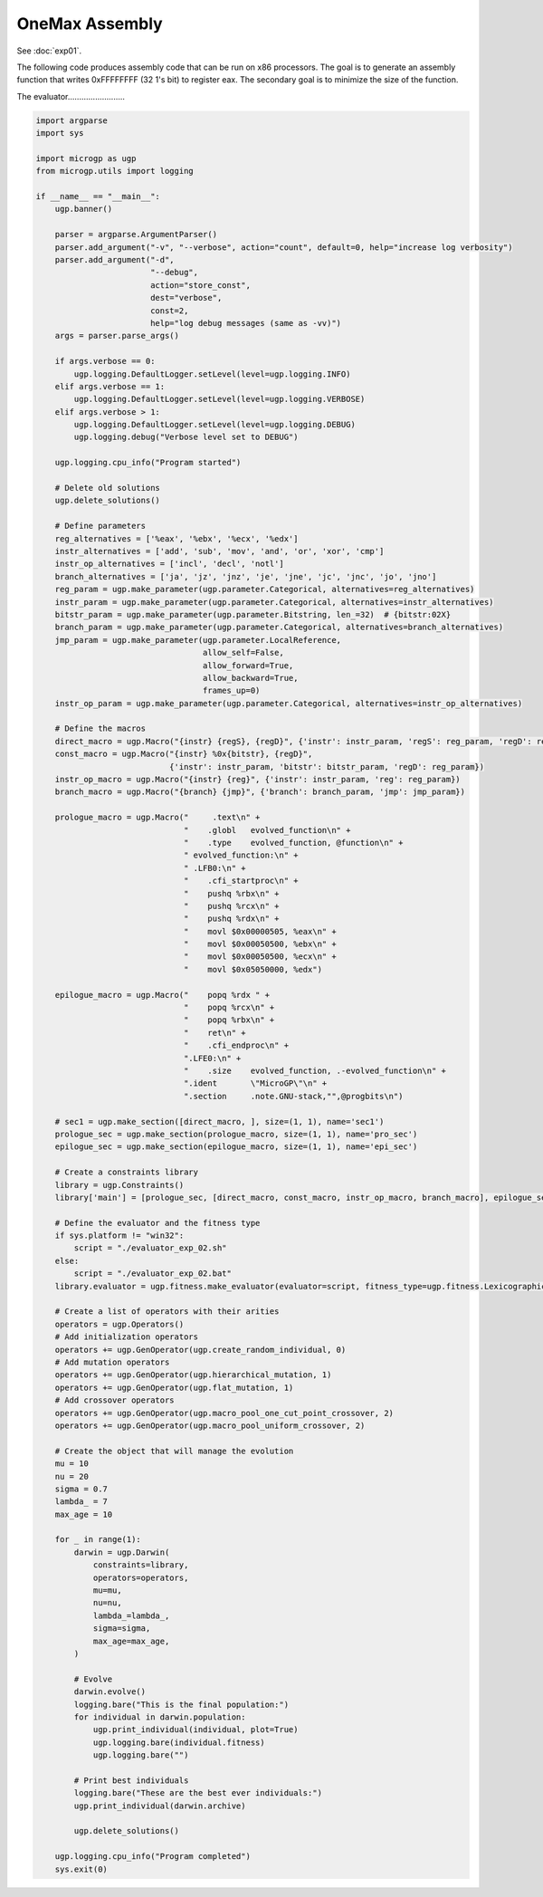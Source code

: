 .. MicroGPv4 documentation master file, created by
   sphinx-quickstart on Thu Dec 12 15:32:24 2019.
   You can adapt this file completely to your liking, but it should at least
   contain the root `toctree` directive.

"""""""""""""""
OneMax Assembly
"""""""""""""""

See :doc:`exp01`.


The following code produces assembly code that can be run on x86 processors.
The goal is to generate an assembly function that writes 0xFFFFFFFF (32 1's
bit) to register eax. The secondary goal is to minimize the size of the
function.

The evaluator.........................

.. code:: python

   import argparse
   import sys

   import microgp as ugp
   from microgp.utils import logging

   if __name__ == "__main__":
       ugp.banner()

       parser = argparse.ArgumentParser()
       parser.add_argument("-v", "--verbose", action="count", default=0, help="increase log verbosity")
       parser.add_argument("-d",
                           "--debug",
                           action="store_const",
                           dest="verbose",
                           const=2,
                           help="log debug messages (same as -vv)")
       args = parser.parse_args()

       if args.verbose == 0:
           ugp.logging.DefaultLogger.setLevel(level=ugp.logging.INFO)
       elif args.verbose == 1:
           ugp.logging.DefaultLogger.setLevel(level=ugp.logging.VERBOSE)
       elif args.verbose > 1:
           ugp.logging.DefaultLogger.setLevel(level=ugp.logging.DEBUG)
           ugp.logging.debug("Verbose level set to DEBUG")

       ugp.logging.cpu_info("Program started")

       # Delete old solutions
       ugp.delete_solutions()

       # Define parameters
       reg_alternatives = ['%eax', '%ebx', '%ecx', '%edx']
       instr_alternatives = ['add', 'sub', 'mov', 'and', 'or', 'xor', 'cmp']
       instr_op_alternatives = ['incl', 'decl', 'notl']
       branch_alternatives = ['ja', 'jz', 'jnz', 'je', 'jne', 'jc', 'jnc', 'jo', 'jno']
       reg_param = ugp.make_parameter(ugp.parameter.Categorical, alternatives=reg_alternatives)
       instr_param = ugp.make_parameter(ugp.parameter.Categorical, alternatives=instr_alternatives)
       bitstr_param = ugp.make_parameter(ugp.parameter.Bitstring, len_=32)  # {bitstr:02X}
       branch_param = ugp.make_parameter(ugp.parameter.Categorical, alternatives=branch_alternatives)
       jmp_param = ugp.make_parameter(ugp.parameter.LocalReference,
                                      allow_self=False,
                                      allow_forward=True,
                                      allow_backward=True,
                                      frames_up=0)
       instr_op_param = ugp.make_parameter(ugp.parameter.Categorical, alternatives=instr_op_alternatives)

       # Define the macros
       direct_macro = ugp.Macro("{instr} {regS}, {regD}", {'instr': instr_param, 'regS': reg_param, 'regD': reg_param})
       const_macro = ugp.Macro("{instr} %0x{bitstr}, {regD}",
                               {'instr': instr_param, 'bitstr': bitstr_param, 'regD': reg_param})
       instr_op_macro = ugp.Macro("{instr} {reg}", {'instr': instr_param, 'reg': reg_param})
       branch_macro = ugp.Macro("{branch} {jmp}", {'branch': branch_param, 'jmp': jmp_param})

       prologue_macro = ugp.Macro("	.text\n" +
                                  "    .globl	evolved_function\n" +
                                  "    .type	evolved_function, @function\n" +
                                  " evolved_function:\n" +
                                  " .LFB0:\n" +
                                  "    .cfi_startproc\n" +
                                  "    pushq %rbx\n" +
                                  "    pushq %rcx\n" +
                                  "    pushq %rdx\n" +
                                  "    movl $0x00000505, %eax\n" +
                                  "    movl $0x00050500, %ebx\n" +
                                  "    movl $0x00050500, %ecx\n" +
                                  "    movl $0x05050000, %edx")

       epilogue_macro = ugp.Macro("    popq %rdx " +
                                  "    popq %rcx\n" +
                                  "    popq %rbx\n" +
                                  "    ret\n" +
                                  "    .cfi_endproc\n" +
                                  ".LFE0:\n" +
                                  "    .size	evolved_function, .-evolved_function\n" +
                                  ".ident	\"MicroGP\"\n" +
                                  ".section	.note.GNU-stack,"",@progbits\n")

       # sec1 = ugp.make_section([direct_macro, ], size=(1, 1), name='sec1')
       prologue_sec = ugp.make_section(prologue_macro, size=(1, 1), name='pro_sec')
       epilogue_sec = ugp.make_section(epilogue_macro, size=(1, 1), name='epi_sec')

       # Create a constraints library
       library = ugp.Constraints()
       library['main'] = [prologue_sec, [direct_macro, const_macro, instr_op_macro, branch_macro], epilogue_sec]

       # Define the evaluator and the fitness type
       if sys.platform != "win32":
           script = "./evaluator_exp_02.sh"
       else:
           script = "./evaluator_exp_02.bat"
       library.evaluator = ugp.fitness.make_evaluator(evaluator=script, fitness_type=ugp.fitness.Lexicographic)

       # Create a list of operators with their arities
       operators = ugp.Operators()
       # Add initialization operators
       operators += ugp.GenOperator(ugp.create_random_individual, 0)
       # Add mutation operators
       operators += ugp.GenOperator(ugp.hierarchical_mutation, 1)
       operators += ugp.GenOperator(ugp.flat_mutation, 1)
       # Add crossover operators
       operators += ugp.GenOperator(ugp.macro_pool_one_cut_point_crossover, 2)
       operators += ugp.GenOperator(ugp.macro_pool_uniform_crossover, 2)

       # Create the object that will manage the evolution
       mu = 10
       nu = 20
       sigma = 0.7
       lambda_ = 7
       max_age = 10

       for _ in range(1):
           darwin = ugp.Darwin(
               constraints=library,
               operators=operators,
               mu=mu,
               nu=nu,
               lambda_=lambda_,
               sigma=sigma,
               max_age=max_age,
           )

           # Evolve
           darwin.evolve()
           logging.bare("This is the final population:")
           for individual in darwin.population:
               ugp.print_individual(individual, plot=True)
               ugp.logging.bare(individual.fitness)
               ugp.logging.bare("")

           # Print best individuals
           logging.bare("These are the best ever individuals:")
           ugp.print_individual(darwin.archive)

           ugp.delete_solutions()

       ugp.logging.cpu_info("Program completed")
       sys.exit(0)
